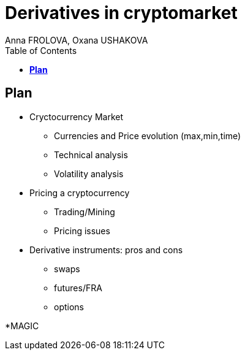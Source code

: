 = Derivatives in cryptomarket
Anna FROLOVA, Oxana USHAKOVA 
:feelpp: Feel++
:stem: latexmath
:toc:

== **Plan** 

* Cryctocurrency Market

** Currencies and Price evolution (max,min,time)
 
** Technical analysis
** Volatility analysis


* Pricing a cryptocurrency

** Trading/Mining 
** Pricing issues

* Derivative instruments: pros and cons

*** swaps
*** futures/FRA
*** options

*MAGIC





